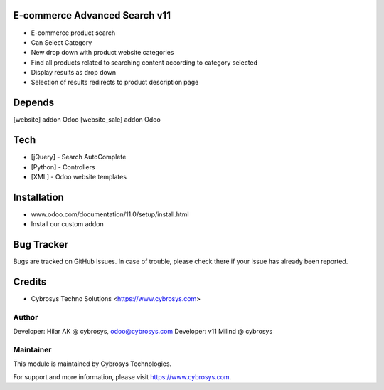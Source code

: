 E-commerce Advanced Search v11
==============================

* E-commerce product search
* Can Select Category
* New drop down with product website categories
* Find all products related to searching content according to category selected
* Display results as drop down
* Selection of results redirects to product description page

Depends
=======
[website] addon Odoo
[website_sale] addon Odoo

Tech
====
* [jQuery] - Search AutoComplete
* [Python] - Controllers
* [XML] - Odoo website templates

Installation
============
- www.odoo.com/documentation/11.0/setup/install.html
- Install our custom addon


Bug Tracker
===========
Bugs are tracked on GitHub Issues. In case of trouble, please check there if your issue has already been reported.

Credits
=======
* Cybrosys Techno Solutions <https://www.cybrosys.com>

Author
------

Developer: Hilar AK @ cybrosys, odoo@cybrosys.com
Developer: v11 Milind @ cybrosys

Maintainer
----------

This module is maintained by Cybrosys Technologies.

For support and more information, please visit https://www.cybrosys.com.
